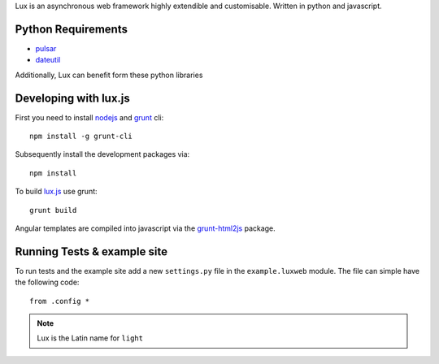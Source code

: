 
Lux is an asynchronous web framework highly extendible and customisable.
Written in python and javascript.

.. _requirements:

Python Requirements
=======================

* pulsar_
* dateutil_

Additionally, Lux can benefit form these python libraries

Developing with lux.js
==========================

First you need to install nodejs_ and  grunt_ cli::

    npm install -g grunt-cli

Subsequently install the development packages via::

    npm install

To build lux.js_ use grunt::

    grunt build


Angular templates are compiled into javascript via the `grunt-html2js`_ package.


Running Tests & example site
===============================

To run tests and the example site add a new ``settings.py`` file in the
``example.luxweb`` module. The file can simple have the following code::

    from .config *


.. note::

    Lux is the Latin name for ``light``


.. _pulsar: https://github.com/quantmind/pulsar
.. _dateutil: https://pypi.python.org/pypi/python-dateutil
.. _gruntjs: http://gruntjs.com/
.. _nodejs: http://nodejs.org/
.. _grunt: http://gruntjs.com/
.. _`grunt-html2js`: https://github.com/karlgoldstein/grunt-html2js
.. _lux.js: https://raw.githubusercontent.com/quantmind/lux/master/lux/media/lux/lux.js

